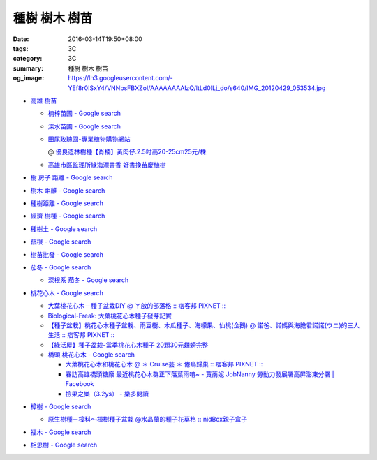 種樹 樹木 樹苗
##############

:date: 2016-03-14T19:50+08:00
:tags: 3C
:category: 3C
:summary: 種樹 樹木 樹苗
:og_image: https://lh3.googleusercontent.com/-YEf8r0ISxY4/VNNbsFBXZoI/AAAAAAAAlzQ/ltLd0ILj_do/s640/IMG_20120429_053534.jpg


- `高雄 樹苗 <https://www.google.com/search?q=%E9%AB%98%E9%9B%84+%E6%A8%B9%E8%8B%97>`_

  * `楠梓苗圃 - Google search <https://www.google.com/search?q=%E6%A5%A0%E6%A2%93%E8%8B%97%E5%9C%83>`_
  * `深水苗圃 - Google search <https://www.google.com/search?q=%E6%B7%B1%E6%B0%B4%E8%8B%97%E5%9C%83>`_
  * `田尾玫瑰園-專業植物購物網站 <http://www.twr.com.tw/>`_

    @ `優良造林樹種【肖楠】黃肉仔.2.5吋高20-25cm25元/株 <http://www.twr.com.tw/product_one.asp?guid=0D7467C9-5144-B746-A0F7-933A72F3CFBA>`_

  * `高雄市區監理所綠海漂書香 好書換苗慶植樹 <http://www.thb.gov.tw/sites/ch/modules/news/news_details?node=eeb33aa6-58a1-4d5d-b6aa-28dd4d5270b0&id=2d7f8d56-d2e3-4c03-8698-eeeabc3f8e94>`_


- `樹 房子 距離 - Google search <https://www.google.com/search?q=%E6%A8%B9+%E6%88%BF%E5%AD%90+%E8%B7%9D%E9%9B%A2>`_
- `樹木 距離 - Google search <https://www.google.com/search?q=%E6%A8%B9%E6%9C%A8+%E8%B7%9D%E9%9B%A2>`_
- `種樹距離 - Google search <https://www.google.com/search?q=%E7%A8%AE%E6%A8%B9%E8%B7%9D%E9%9B%A2>`_


- `經濟 樹種 - Google search <https://www.google.com/search?q=%E7%B6%93%E6%BF%9F+%E6%A8%B9%E7%A8%AE>`_
- `種樹土 - Google search <https://www.google.com/search?q=%E7%A8%AE%E6%A8%B9%E5%9C%9F>`_
- `竄根 - Google search <https://www.google.com/search?q=%E7%AB%84%E6%A0%B9>`_
- `樹苗批發 - Google search <https://www.google.com/search?q=%E6%A8%B9%E8%8B%97%E6%89%B9%E7%99%BC>`_

- `茄冬 - Google search <https://www.google.com/search?q=%E8%8C%84%E5%86%AC>`_

  * `深根系 茄冬 - Google search <https://www.google.com/search?q=%E6%B7%B1%E6%A0%B9%E7%B3%BB+%E8%8C%84%E5%86%AC>`_

- `桃花心木 - Google search <https://www.google.com/search?q=%E6%A1%83%E8%8A%B1%E5%BF%83%E6%9C%A8>`_

  * `大葉桃花心木－種子盆栽DIY @ ㄚ啟的部落格 :: 痞客邦 PIXNET :: <http://achiblog.pixnet.net/blog/post/3613099-%E5%A4%A7%E8%91%89%E6%A1%83%E8%8A%B1%E5%BF%83%E6%9C%A8%EF%BC%8D%E7%A8%AE%E5%AD%90%E7%9B%86%E6%A0%BDdiy>`_
  * `Biological-Freak: 大葉桃花心木種子發芽記實 <http://acfold.blogspot.com/2014/12/blog-post.html>`_
  * `【種子盆栽】桃花心木種子盆栽、雨豆樹、木瓜種子、海檬果、仙桃(企鵝) @ 諾爸、諾媽與海膽君諾諾(ウニ)的三人生活 :: 痞客邦 PIXNET :: <http://weilun0707.pixnet.net/blog/post/426322106-%E3%80%90%E7%A8%AE%E5%AD%90%E7%9B%86%E6%A0%BD%E3%80%91%E6%A1%83%E8%8A%B1%E5%BF%83%E6%9C%A8%E7%A8%AE%E5%AD%90%E7%9B%86%E6%A0%BD%E3%80%81%E9%9B%A8%E8%B1%86%E6%A8%B9%E3%80%81%E6%9C%A8>`_
  * `【綠活屋】種子盆栽-當季桃花心木種子        20顆30元翅螃完整 <https://tw.bid.yahoo.com/item/%E3%80%90%E7%B6%A0%E6%B4%BB%E5%B1%8B%E3%80%91%E7%A8%AE%E5%AD%90%E7%9B%86%E6%A0%BD-%E7%95%B6%E5%AD%A3%E6%A1%83%E8%8A%B1%E5%BF%83%E6%9C%A8%E7%A8%AE%E5%AD%90-20%E9%A1%8630%E5%85%83-100149500261>`_
  * `橋頭 桃花心木 - Google search <https://www.google.com/search?q=%E6%A9%8B%E9%A0%AD+%E6%A1%83%E8%8A%B1%E5%BF%83%E6%9C%A8>`_

    - `大葉桃花心木和桃花心木 @ ＊ Cruise芸 ＊ 倦鳥歸巢 :: 痞客邦 PIXNET :: <http://yuncruise.pixnet.net/blog/post/197436570-%E5%A4%A7%E8%91%89%E6%A1%83%E8%8A%B1%E5%BF%83%E6%9C%A8%E5%92%8C%E6%A1%83%E8%8A%B1%E5%BF%83%E6%9C%A8>`_
    - `春訪高雄橋頭糖廠 最近桃花心木群正下落葉雨唷~ - 賈萳妮 JobNanny 勞動力發展署高屏澎東分署 | Facebook <https://www.facebook.com/jobnanny/posts/449862345082718>`_
    - `撿果之樂（3.2ys） - 樂多閱讀 <http://reader.roodo.com/zozoyoyo2/archives/4311639.html>`_

- `樟樹 - Google search <https://www.google.com/search?q=%E6%A8%9F%E6%A8%B9>`_

  * `原生樹種－樟科～樟樹種子盆栽 @水晶蘭的種子花草格 :: nidBox親子盒子 <http://fannie2924.nidbox.com/diary/read/8248970>`_

- `福木 - Google search <https://www.google.com/search?q=%E7%A6%8F%E6%9C%A8>`_

- `相思樹 - Google search <https://www.google.com/search?q=%E7%9B%B8%E6%80%9D%E6%A8%B9>`_
